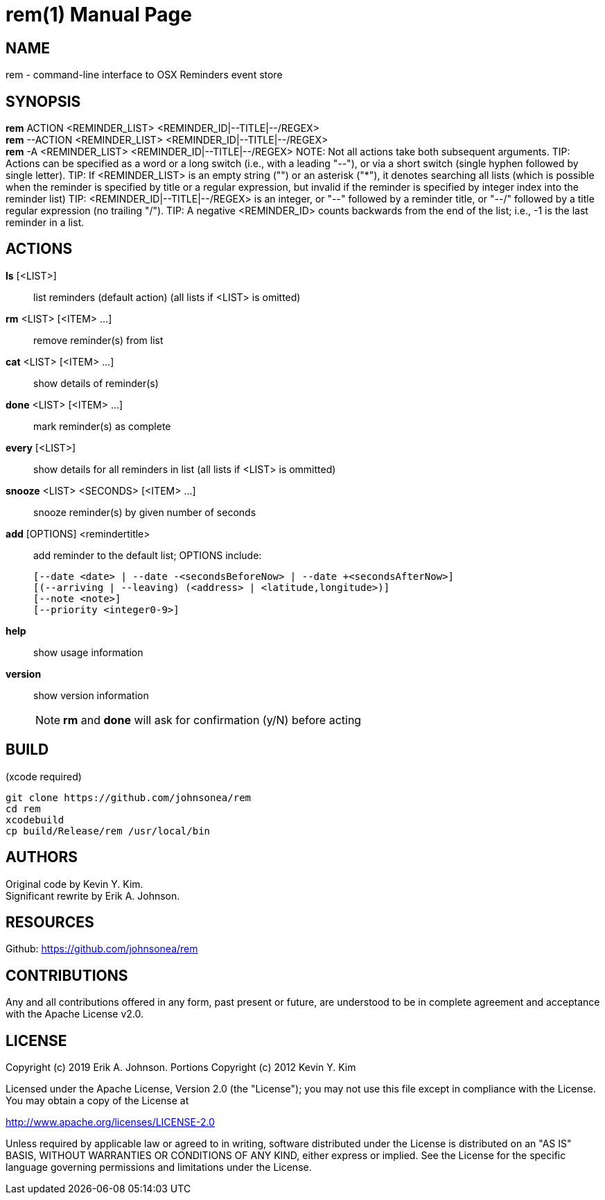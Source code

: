 rem(1)
=====
:doctype: manpage

NAME
----
rem - command-line interface to OSX Reminders event store

SYNOPSIS
--------
*rem* ACTION <REMINDER_LIST> <REMINDER_ID|--TITLE|--/REGEX> +
*rem* --ACTION <REMINDER_LIST> <REMINDER_ID|--TITLE|--/REGEX> +
*rem* -A <REMINDER_LIST> <REMINDER_ID|--TITLE|--/REGEX>
NOTE: Not all actions take both subsequent arguments.
TIP: Actions can be specified as a word or a long switch (i.e., with a leading "--"), or via a short switch (single hyphen followed by single letter).
TIP: If <REMINDER_LIST> is an empty string ("") or an asterisk ("*"), it denotes searching all lists
(which is possible when the reminder is specified by title or a regular expression, but invalid if the reminder is specified by integer index into the reminder list)
TIP: <REMINDER_ID|--TITLE|--/REGEX> is an integer,
or "--" followed by a reminder title,
or "--/" followed by a title regular expression (no trailing "/").
TIP: A negative <REMINDER_ID> counts backwards from the end of the list; i.e., -1 is the last reminder in a list.

ACTIONS
-------
*ls* [<LIST>]:: list reminders (default action) (all lists if <LIST> is omitted)
*rm* <LIST> [<ITEM> ...]:: remove reminder(s) from list
*cat* <LIST> [<ITEM> ...]:: show details of reminder(s)
*done* <LIST> [<ITEM> ...]:: mark reminder(s) as complete
*every* [<LIST>]:: show details for all reminders in list (all lists if <LIST> is ommitted)
*snooze* <LIST> <SECONDS> [<ITEM> ...]:: snooze reminder(s) by given number of seconds
*add* [OPTIONS] <remindertitle>:: add reminder to the default list; OPTIONS include:

 [--date <date> | --date -<secondsBeforeNow> | --date +<secondsAfterNow>]
 [(--arriving | --leaving) (<address> | <latitude,longitude>)]
 [--note <note>]
 [--priority <integer0-9>]
*help*:: show usage information
*version*:: show version information
NOTE: *rm* and *done* will ask for confirmation (y/N) before acting

BUILD
-----
(xcode required)

[source,bash]
----
git clone https://github.com/johnsonea/rem
cd rem
xcodebuild
cp build/Release/rem /usr/local/bin
----

AUTHORS
------
Original code by Kevin Y. Kim. +
Significant rewrite by Erik A. Johnson.

RESOURCES
---------
Github: <https://github.com/johnsonea/rem>

CONTRIBUTIONS
-------------

Any and all contributions offered in any form, past present or
future, are understood to be in complete agreement and acceptance
with the Apache License v2.0.

LICENSE
-------

Copyright (c) 2019 Erik A. Johnson.
Portions Copyright (c) 2012 Kevin Y. Kim

Licensed under the Apache License, Version 2.0 (the "License");
you may not use this file except in compliance with the License.
You may obtain a copy of the License at

http://www.apache.org/licenses/LICENSE-2.0

Unless required by applicable law or agreed to in writing, software
distributed under the License is distributed on an "AS IS" BASIS,
WITHOUT WARRANTIES OR CONDITIONS OF ANY KIND, either express or implied.
See the License for the specific language governing permissions and
limitations under the License.
